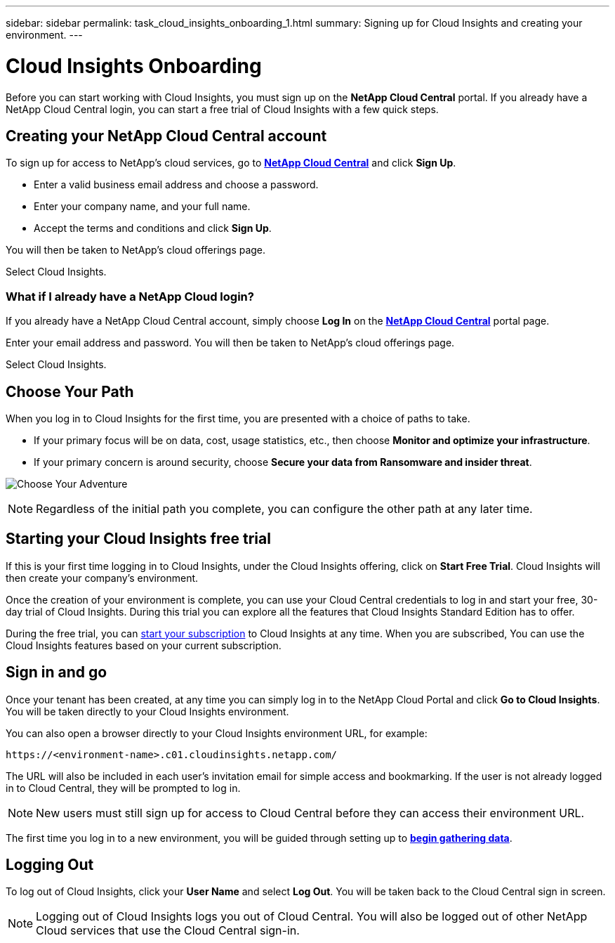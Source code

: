 ---
sidebar: sidebar
permalink: task_cloud_insights_onboarding_1.html
summary: Signing up for Cloud Insights and creating your environment.
---

= Cloud Insights Onboarding

:toc: macro
:hardbreaks:
:toclevels: 2
:nofooter:
:icons: font
:linkattrs:
:imagesdir: ./media/
:keywords: Cloud Insights, documentation, help, onboarding, getting started, 

[.lead]
Before you can start working with Cloud Insights, you must sign up on the *NetApp Cloud Central* portal. If you already have a NetApp Cloud Central login, you can start a free trial of Cloud Insights with a few quick steps.

toc::[]

== Creating your NetApp Cloud Central account

To sign up for access to NetApp's cloud services, go to https://cloud.netapp.com[*NetApp Cloud Central*^] and click *Sign Up*.

* Enter a valid business email address and choose a password.
* Enter your company name, and your full name.
* Accept the terms and conditions and click *Sign Up*.

You will then be taken to NetApp's cloud offerings page.

Select Cloud Insights.

=== What if I already have a NetApp Cloud login?

If you already have a NetApp Cloud Central account, simply choose *Log In* on the https://cloud.netapp.com[*NetApp Cloud Central*^] portal page.

Enter your email address and password. You will then be taken to NetApp's cloud offerings page.

Select Cloud Insights.

== Choose Your Path

When you log in to Cloud Insights for the first time, you are presented with a choice of paths to take. 

* If your primary focus will be on data, cost, usage statistics, etc., then choose *Monitor and optimize your infrastructure*.
* If your primary concern is around security, choose *Secure your data from Ransomware and insider threat*.

image:Onboarding_ChooseYourAdventure.png[Choose Your Adventure]

NOTE: Regardless of the initial path you complete, you can configure the other path at any later time.


== Starting your Cloud Insights free trial

If this is your first time logging in to Cloud Insights, under the Cloud Insights offering, click on *Start Free Trial*. Cloud Insights will then create your company's environment.

Once the creation of your environment is complete, you can use your Cloud Central credentials to log in and start your free, 30-day trial of Cloud Insights. During this trial you can explore all the features that Cloud Insights Standard Edition has to offer. 

During the free trial, you can link:concept_subscribing_to_cloud_insights.html[start your subscription] to Cloud Insights at any time. When you are subscribed, You can use the Cloud Insights features based on your current subscription.


== Sign in and go

Once your tenant has been created, at any time you can simply log in to the NetApp Cloud Portal and click *Go to Cloud Insights*. You will be taken directly to your Cloud Insights environment.

You can also open a browser directly to your Cloud Insights environment URL, for example:

 https://<environment-name>.c01.cloudinsights.netapp.com/

The URL will also be included in each user's invitation email for simple access and bookmarking. If the user is not already logged in to Cloud Central, they will be prompted to log in.

NOTE: New users must still sign up for access to Cloud Central before they can access their environment URL.

The first time you log in to a new environment, you will be guided through setting up to link:task_getting_started_with_cloud_insights.html[*begin gathering data*].

== Logging Out

To log out of Cloud Insights, click your *User Name* and select *Log Out*. You will be taken back to the Cloud Central sign in screen.

NOTE: Logging out of Cloud Insights logs you out of Cloud Central. You will also be logged out of other NetApp Cloud services that use the Cloud Central sign-in.
